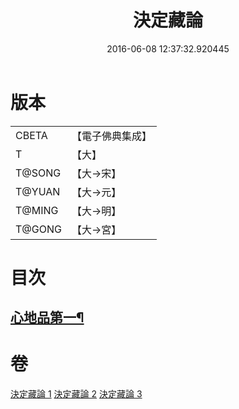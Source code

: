 #+TITLE: 決定藏論 
#+DATE: 2016-06-08 12:37:32.920445

* 版本
 |     CBETA|【電子佛典集成】|
 |         T|【大】     |
 |    T@SONG|【大→宋】   |
 |    T@YUAN|【大→元】   |
 |    T@MING|【大→明】   |
 |    T@GONG|【大→宮】   |

* 目次
** [[file:KR6n0006_001.txt::001-1018b25][心地品第一¶]]

* 卷
[[file:KR6n0006_001.txt][決定藏論 1]]
[[file:KR6n0006_002.txt][決定藏論 2]]
[[file:KR6n0006_003.txt][決定藏論 3]]

